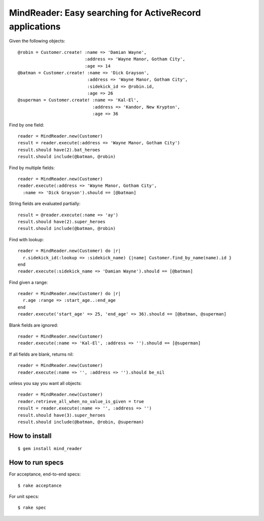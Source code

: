 MindReader: Easy searching for ActiveRecord applications
========================================================

Given the following objects::

    @robin = Customer.create! :name => 'Damian Wayne',
                              :address => 'Wayne Manor, Gotham City',
                              :age => 14
    @batman = Customer.create! :name => 'Dick Grayson',
                               :address => 'Wayne Manor, Gotham City',
                               :sidekick_id => @robin.id,
                               :age => 26
    @superman = Customer.create! :name => 'Kal-El',
                                 :address => 'Kandor, New Krypton',
                                 :age => 36


Find by one field::

    reader = MindReader.new(Customer)
    result = reader.execute(:address => 'Wayne Manor, Gotham City')
    result.should have(2).bat_heroes
    result.should include(@batman, @robin)


Find by multiple fields::

    reader = MindReader.new(Customer)
    reader.execute(:address => 'Wayne Manor, Gotham City',
      :name => 'Dick Grayson').should == [@batman]


String fields are evaluated partially::

    result = @reader.execute(:name => 'ay')
    result.should have(2).super_heroes
    result.should include(@batman, @robin)


Find with lookup::

    reader = MindReader.new(Customer) do |r|
      r.sidekick_id(:lookup => :sidekick_name) {|name| Customer.find_by_name(name).id }
    end
    reader.execute(:sidekick_name => 'Damian Wayne').should == [@batman]


Find given a range::

    reader = MindReader.new(Customer) do |r|
      r.age :range => :start_age..:end_age
    end
    reader.execute('start_age' => 25, 'end_age' => 36).should == [@batman, @superman]


Blank fields are ignored::

    reader = MindReader.new(Customer)
    reader.execute(:name => 'Kal-El', :address => '').should == [@superman]


If all fields are blank, returns nil::

    reader = MindReader.new(Customer)
    reader.execute(:name => '', :address => '').should be_nil


unless you say you want all objects::

    reader = MindReader.new(Customer)
    reader.retrieve_all_when_no_value_is_given = true
    result = reader.execute(:name => '', :address => '')
    result.should have(3).super_heroes
    result.should include(@batman, @robin, @superman)


How to install
--------------

::

    $ gem install mind_reader


How to run specs
----------------

For acceptance, end-to-end specs::

    $ rake acceptance


For unit specs::

    $ rake spec

